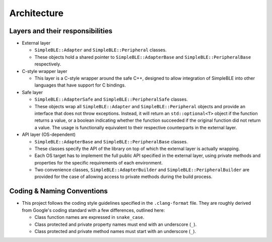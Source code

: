 Architecture
============

Layers and their responsibilities
~~~~~~~~~~~~~~~~~~~~~~~~~~~~~~~~~

-  External layer

   -  ``SimpleBLE::Adapter`` and ``SimpleBLE::Peripheral`` classes.
   -  These objects hold a shared pointer to ``SimpleBLE::AdapterBase``
      and ``SimpleBLE::PeripheralBase`` respectively.

-  C-style wrapper layer

   -  This layer is a C-style wrapper around the safe C++, designed to
      allow integration of SimpleBLE into other languages that have
      support for C bindings.

-  Safe layer

   -  ``SimpleBLE::AdapterSafe`` and ``SimpleBLE::PeripheralSafe``
      classes.
   -  These objects wrap all ``SimpleBLE::Adapter`` and
      ``SimpleBLE::Peripheral`` objects and provide an interface that
      does not throw exceptions. Instead, it will return an
      ``std::optional<T>`` object if the function returns a value, or a
      boolean indicating whether the function succeeded if the original
      function did not return a value. The usage is functionally
      equivalent to their respective counterparts in the external layer.

-  API layer (OS-dependent)

   -  ``SimpleBLE::AdapterBase`` and ``SimpleBLE::PeripheralBase``
      classes.
   -  These classes specify the API of the library on top of which the
      external layer is actually wrapping.
   -  Each OS target has to implement the full public API specified in
      the external layer, using private methods and properties for the
      specific requirements of each environment.
   -  Two convenience classes, ``SimpleBLE::AdapterBuilder`` and
      ``SimpleBLE::PeripheralBuilder`` are provided for the case of
      allowing access to private methods during the build process.

Coding & Naming Conventions
~~~~~~~~~~~~~~~~~~~~~~~~~~~

-  This project follows the coding style guidelines specified in the
   ``.clang-format`` file. They are roughly derived from Google's coding
   standard with a few differences, outlined here:

   -  Class function names are expressed in ``snake_case``.
   -  Class protected and private property names must end with an underscore (``_``).
   -  Class protected and private method names must start with an underscore (``_``).